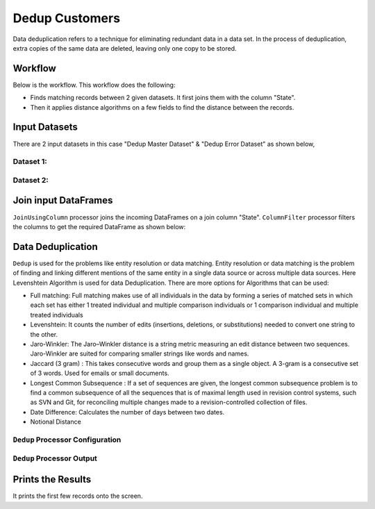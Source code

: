 Dedup Customers
=============

Data deduplication refers to a technique for eliminating redundant data in a data set. 
In the process of deduplication, extra copies of the same data are deleted, leaving only one copy to be stored.


Workflow
-------

Below is the workflow. This workflow does the following:


* Finds matching records between 2 given datasets. It first joins them with the column "State".
* Then it applies distance algorithms on a few fields to find the distance between the records.


.. figure:: ../../_assets/tutorials/data-engineering/dedup-customers/1.png
   :alt: DedupCustomers
   :width: 90%
   
Input Datasets
---------------------

There are 2 input datasets in this case "Dedup Master Dataset" & "Dedup Error Dataset" as shown below,

Dataset 1:
^^^^^^

.. figure:: ../../_assets/tutorials/data-engineering/dedup-customers/2.png
   :alt: DedupCustomers
   :width: 80%
   
   
Dataset 2:
^^^^^^

.. figure:: ../../_assets/tutorials/data-engineering/dedup-customers/3.png
   :alt: DedupCustomers
   :width: 80%
   
   
Join input DataFrames
------------

``JoinUsingColumn`` processor joins the incoming DataFrames on a join column "State". ``ColumnFilter`` processor filters the columns to get the required DataFrame as shown below:


.. figure:: ../../_assets/tutorials/data-engineering/dedup-customers/4.png
   :alt: DedupCustomers
   :width: 80%
   
Data Deduplication
------------

``Dedup`` is used for the problems like entity resolution or data matching.
Entity resolution or data matching is the problem of finding and linking different mentions of the same entity in a single data source or across multiple data sources. Here Levenshtein Algorithm is used for data Deduplication. There are more options for Algorithms that can be used:

* Full matching: Full matching makes use of all individuals in the data by forming a series of matched sets in which each set has either 1 treated individual and multiple comparison individuals or 1 comparison individual and multiple treated individuals

* Levenshtein: It counts the number of edits (insertions, deletions, or substitutions) needed to convert one string to the other.

* Jaro-Winkler: The Jaro–Winkler distance is a string metric measuring an edit distance between two sequences. Jaro-Winkler are suited for comparing smaller strings like words and names.

* Jaccard (3 gram) : This takes consecutive words and group them as a single object. A 3-gram is a consecutive set of 3 words. Used for emails or small documents.

* Longest Common Subsequence : If a set of sequences are given, the longest common subsequence problem is to find a common subsequence of all the sequences that is of maximal length used in revision control systems, such as SVN and Git, for reconciling multiple changes made to a revision-controlled collection of files.

* Date Difference: Calculates the number of days between two dates.

* Notional Distance



``Dedup`` Processor Configuration 
^^^^^^^^^^^^^^^^^^

.. figure:: ../../_assets/tutorials/data-engineering/dedup-customers/5.png
   :alt: DedupCustomers
   :width: 80%
   
   
``Dedup`` Processor Output
^^^^^^

.. figure:: ../../_assets/tutorials/data-engineering/dedup-customers/6.png
   :alt: DedupCustomers
   :width: 80%
   

Prints the Results
------------------

It prints the first few records onto the screen.

